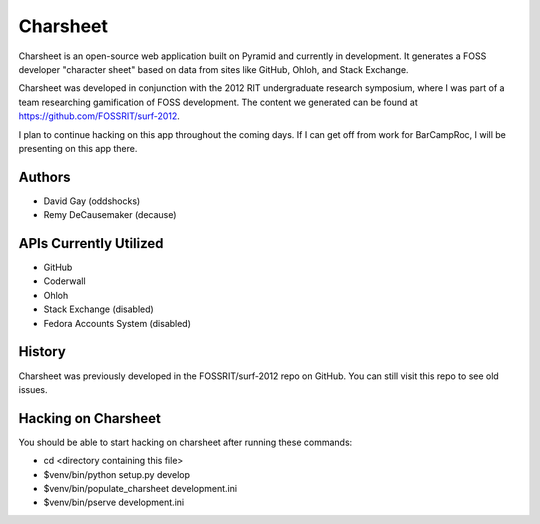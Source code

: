===========
Charsheet
===========

Charsheet is an open-source web application built on Pyramid
and currently in development.
It generates a FOSS developer "character sheet" based on
data from sites like GitHub, Ohloh, and Stack Exchange.

Charsheet was developed in conjunction with the 2012 RIT
undergraduate research symposium, where I was part of a team
researching gamification of FOSS development. The content we
generated can be found at https://github.com/FOSSRIT/surf-2012.

I plan to continue hacking on this app throughout the coming
days. If I can get off from work for BarCampRoc, I will be
presenting on this app there.

Authors
-------

-   David Gay (oddshocks)
-   Remy DeCausemaker (decause)

APIs Currently Utilized
-----------------------

-   GitHub
-   Coderwall
-   Ohloh
-   Stack Exchange (disabled)
-   Fedora Accounts System (disabled)

History
-------

Charsheet was previously developed in the FOSSRIT/surf-2012 repo on GitHub.
You can still visit this repo to see old issues.

Hacking on Charsheet
--------------------

You should be able to start hacking on charsheet after
running these commands:

- cd <directory containing this file>

- $venv/bin/python setup.py develop

- $venv/bin/populate_charsheet development.ini

- $venv/bin/pserve development.ini
